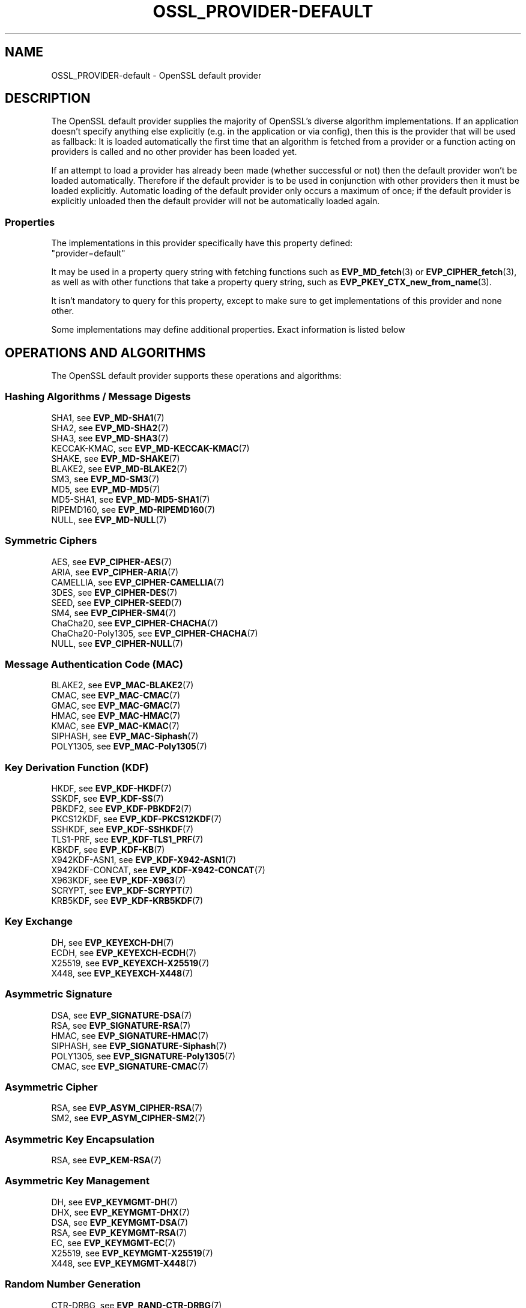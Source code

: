 .\"	$NetBSD: OSSL_PROVIDER-default.7,v 1.4 2024/07/12 21:00:57 christos Exp $
.\"
.\" -*- mode: troff; coding: utf-8 -*-
.\" Automatically generated by Pod::Man 5.01 (Pod::Simple 3.43)
.\"
.\" Standard preamble:
.\" ========================================================================
.de Sp \" Vertical space (when we can't use .PP)
.if t .sp .5v
.if n .sp
..
.de Vb \" Begin verbatim text
.ft CW
.nf
.ne \\$1
..
.de Ve \" End verbatim text
.ft R
.fi
..
.\" \*(C` and \*(C' are quotes in nroff, nothing in troff, for use with C<>.
.ie n \{\
.    ds C` ""
.    ds C' ""
'br\}
.el\{\
.    ds C`
.    ds C'
'br\}
.\"
.\" Escape single quotes in literal strings from groff's Unicode transform.
.ie \n(.g .ds Aq \(aq
.el       .ds Aq '
.\"
.\" If the F register is >0, we'll generate index entries on stderr for
.\" titles (.TH), headers (.SH), subsections (.SS), items (.Ip), and index
.\" entries marked with X<> in POD.  Of course, you'll have to process the
.\" output yourself in some meaningful fashion.
.\"
.\" Avoid warning from groff about undefined register 'F'.
.de IX
..
.nr rF 0
.if \n(.g .if rF .nr rF 1
.if (\n(rF:(\n(.g==0)) \{\
.    if \nF \{\
.        de IX
.        tm Index:\\$1\t\\n%\t"\\$2"
..
.        if !\nF==2 \{\
.            nr % 0
.            nr F 2
.        \}
.    \}
.\}
.rr rF
.\" ========================================================================
.\"
.IX Title "OSSL_PROVIDER-DEFAULT 7"
.TH OSSL_PROVIDER-DEFAULT 7 2024-06-04 3.0.14 OpenSSL
.\" For nroff, turn off justification.  Always turn off hyphenation; it makes
.\" way too many mistakes in technical documents.
.if n .ad l
.nh
.SH NAME
OSSL_PROVIDER\-default \- OpenSSL default provider
.SH DESCRIPTION
.IX Header "DESCRIPTION"
The OpenSSL default provider supplies the majority of OpenSSL's diverse
algorithm implementations. If an application doesn't specify anything else
explicitly (e.g. in the application or via config), then this is the
provider that will be used as fallback: It is loaded automatically the
first time that an algorithm is fetched from a provider or a function
acting on providers is called and no other provider has been loaded yet.
.PP
If an attempt to load a provider has already been made (whether successful
or not) then the default provider won't be loaded automatically. Therefore
if the default provider is to be used in conjunction with other providers
then it must be loaded explicitly. Automatic loading of the default
provider only occurs a maximum of once; if the default provider is
explicitly unloaded then the default provider will not be automatically
loaded again.
.SS Properties
.IX Subsection "Properties"
The implementations in this provider specifically have this property
defined:
.IP """provider=default""" 4
.IX Item """provider=default"""
.PP
It may be used in a property query string with fetching functions such as
\&\fBEVP_MD_fetch\fR\|(3) or \fBEVP_CIPHER_fetch\fR\|(3), as well as with other
functions that take a property query string, such as
\&\fBEVP_PKEY_CTX_new_from_name\fR\|(3).
.PP
It isn't mandatory to query for this property, except to make sure to get
implementations of this provider and none other.
.PP
Some implementations may define additional properties.  Exact information is
listed below
.SH "OPERATIONS AND ALGORITHMS"
.IX Header "OPERATIONS AND ALGORITHMS"
The OpenSSL default provider supports these operations and algorithms:
.SS "Hashing Algorithms / Message Digests"
.IX Subsection "Hashing Algorithms / Message Digests"
.IP "SHA1, see \fBEVP_MD\-SHA1\fR\|(7)" 4
.IX Item "SHA1, see EVP_MD-SHA1"
.PD 0
.IP "SHA2, see \fBEVP_MD\-SHA2\fR\|(7)" 4
.IX Item "SHA2, see EVP_MD-SHA2"
.IP "SHA3, see \fBEVP_MD\-SHA3\fR\|(7)" 4
.IX Item "SHA3, see EVP_MD-SHA3"
.IP "KECCAK-KMAC, see \fBEVP_MD\-KECCAK\-KMAC\fR\|(7)" 4
.IX Item "KECCAK-KMAC, see EVP_MD-KECCAK-KMAC"
.IP "SHAKE, see \fBEVP_MD\-SHAKE\fR\|(7)" 4
.IX Item "SHAKE, see EVP_MD-SHAKE"
.IP "BLAKE2, see \fBEVP_MD\-BLAKE2\fR\|(7)" 4
.IX Item "BLAKE2, see EVP_MD-BLAKE2"
.IP "SM3, see \fBEVP_MD\-SM3\fR\|(7)" 4
.IX Item "SM3, see EVP_MD-SM3"
.IP "MD5, see \fBEVP_MD\-MD5\fR\|(7)" 4
.IX Item "MD5, see EVP_MD-MD5"
.IP "MD5\-SHA1, see \fBEVP_MD\-MD5\-SHA1\fR\|(7)" 4
.IX Item "MD5-SHA1, see EVP_MD-MD5-SHA1"
.IP "RIPEMD160, see \fBEVP_MD\-RIPEMD160\fR\|(7)" 4
.IX Item "RIPEMD160, see EVP_MD-RIPEMD160"
.IP "NULL, see \fBEVP_MD\-NULL\fR\|(7)" 4
.IX Item "NULL, see EVP_MD-NULL"
.PD
.SS "Symmetric Ciphers"
.IX Subsection "Symmetric Ciphers"
.IP "AES, see \fBEVP_CIPHER\-AES\fR\|(7)" 4
.IX Item "AES, see EVP_CIPHER-AES"
.PD 0
.IP "ARIA, see \fBEVP_CIPHER\-ARIA\fR\|(7)" 4
.IX Item "ARIA, see EVP_CIPHER-ARIA"
.IP "CAMELLIA, see \fBEVP_CIPHER\-CAMELLIA\fR\|(7)" 4
.IX Item "CAMELLIA, see EVP_CIPHER-CAMELLIA"
.IP "3DES, see \fBEVP_CIPHER\-DES\fR\|(7)" 4
.IX Item "3DES, see EVP_CIPHER-DES"
.IP "SEED, see \fBEVP_CIPHER\-SEED\fR\|(7)" 4
.IX Item "SEED, see EVP_CIPHER-SEED"
.IP "SM4, see \fBEVP_CIPHER\-SM4\fR\|(7)" 4
.IX Item "SM4, see EVP_CIPHER-SM4"
.IP "ChaCha20, see \fBEVP_CIPHER\-CHACHA\fR\|(7)" 4
.IX Item "ChaCha20, see EVP_CIPHER-CHACHA"
.IP "ChaCha20\-Poly1305, see \fBEVP_CIPHER\-CHACHA\fR\|(7)" 4
.IX Item "ChaCha20-Poly1305, see EVP_CIPHER-CHACHA"
.IP "NULL, see \fBEVP_CIPHER\-NULL\fR\|(7)" 4
.IX Item "NULL, see EVP_CIPHER-NULL"
.PD
.SS "Message Authentication Code (MAC)"
.IX Subsection "Message Authentication Code (MAC)"
.IP "BLAKE2, see \fBEVP_MAC\-BLAKE2\fR\|(7)" 4
.IX Item "BLAKE2, see EVP_MAC-BLAKE2"
.PD 0
.IP "CMAC, see \fBEVP_MAC\-CMAC\fR\|(7)" 4
.IX Item "CMAC, see EVP_MAC-CMAC"
.IP "GMAC, see \fBEVP_MAC\-GMAC\fR\|(7)" 4
.IX Item "GMAC, see EVP_MAC-GMAC"
.IP "HMAC, see \fBEVP_MAC\-HMAC\fR\|(7)" 4
.IX Item "HMAC, see EVP_MAC-HMAC"
.IP "KMAC, see \fBEVP_MAC\-KMAC\fR\|(7)" 4
.IX Item "KMAC, see EVP_MAC-KMAC"
.IP "SIPHASH, see \fBEVP_MAC\-Siphash\fR\|(7)" 4
.IX Item "SIPHASH, see EVP_MAC-Siphash"
.IP "POLY1305, see \fBEVP_MAC\-Poly1305\fR\|(7)" 4
.IX Item "POLY1305, see EVP_MAC-Poly1305"
.PD
.SS "Key Derivation Function (KDF)"
.IX Subsection "Key Derivation Function (KDF)"
.IP "HKDF, see \fBEVP_KDF\-HKDF\fR\|(7)" 4
.IX Item "HKDF, see EVP_KDF-HKDF"
.PD 0
.IP "SSKDF, see \fBEVP_KDF\-SS\fR\|(7)" 4
.IX Item "SSKDF, see EVP_KDF-SS"
.IP "PBKDF2, see \fBEVP_KDF\-PBKDF2\fR\|(7)" 4
.IX Item "PBKDF2, see EVP_KDF-PBKDF2"
.IP "PKCS12KDF, see \fBEVP_KDF\-PKCS12KDF\fR\|(7)" 4
.IX Item "PKCS12KDF, see EVP_KDF-PKCS12KDF"
.IP "SSHKDF, see \fBEVP_KDF\-SSHKDF\fR\|(7)" 4
.IX Item "SSHKDF, see EVP_KDF-SSHKDF"
.IP "TLS1\-PRF, see \fBEVP_KDF\-TLS1_PRF\fR\|(7)" 4
.IX Item "TLS1-PRF, see EVP_KDF-TLS1_PRF"
.IP "KBKDF, see \fBEVP_KDF\-KB\fR\|(7)" 4
.IX Item "KBKDF, see EVP_KDF-KB"
.IP "X942KDF\-ASN1, see \fBEVP_KDF\-X942\-ASN1\fR\|(7)" 4
.IX Item "X942KDF-ASN1, see EVP_KDF-X942-ASN1"
.IP "X942KDF\-CONCAT, see \fBEVP_KDF\-X942\-CONCAT\fR\|(7)" 4
.IX Item "X942KDF-CONCAT, see EVP_KDF-X942-CONCAT"
.IP "X963KDF, see \fBEVP_KDF\-X963\fR\|(7)" 4
.IX Item "X963KDF, see EVP_KDF-X963"
.IP "SCRYPT, see \fBEVP_KDF\-SCRYPT\fR\|(7)" 4
.IX Item "SCRYPT, see EVP_KDF-SCRYPT"
.IP "KRB5KDF, see \fBEVP_KDF\-KRB5KDF\fR\|(7)" 4
.IX Item "KRB5KDF, see EVP_KDF-KRB5KDF"
.PD
.SS "Key Exchange"
.IX Subsection "Key Exchange"
.IP "DH, see \fBEVP_KEYEXCH\-DH\fR\|(7)" 4
.IX Item "DH, see EVP_KEYEXCH-DH"
.PD 0
.IP "ECDH, see \fBEVP_KEYEXCH\-ECDH\fR\|(7)" 4
.IX Item "ECDH, see EVP_KEYEXCH-ECDH"
.IP "X25519, see \fBEVP_KEYEXCH\-X25519\fR\|(7)" 4
.IX Item "X25519, see EVP_KEYEXCH-X25519"
.IP "X448, see \fBEVP_KEYEXCH\-X448\fR\|(7)" 4
.IX Item "X448, see EVP_KEYEXCH-X448"
.PD
.SS "Asymmetric Signature"
.IX Subsection "Asymmetric Signature"
.IP "DSA, see \fBEVP_SIGNATURE\-DSA\fR\|(7)" 4
.IX Item "DSA, see EVP_SIGNATURE-DSA"
.PD 0
.IP "RSA, see \fBEVP_SIGNATURE\-RSA\fR\|(7)" 4
.IX Item "RSA, see EVP_SIGNATURE-RSA"
.IP "HMAC, see \fBEVP_SIGNATURE\-HMAC\fR\|(7)" 4
.IX Item "HMAC, see EVP_SIGNATURE-HMAC"
.IP "SIPHASH, see \fBEVP_SIGNATURE\-Siphash\fR\|(7)" 4
.IX Item "SIPHASH, see EVP_SIGNATURE-Siphash"
.IP "POLY1305, see \fBEVP_SIGNATURE\-Poly1305\fR\|(7)" 4
.IX Item "POLY1305, see EVP_SIGNATURE-Poly1305"
.IP "CMAC, see \fBEVP_SIGNATURE\-CMAC\fR\|(7)" 4
.IX Item "CMAC, see EVP_SIGNATURE-CMAC"
.PD
.SS "Asymmetric Cipher"
.IX Subsection "Asymmetric Cipher"
.IP "RSA, see \fBEVP_ASYM_CIPHER\-RSA\fR\|(7)" 4
.IX Item "RSA, see EVP_ASYM_CIPHER-RSA"
.PD 0
.IP "SM2, see \fBEVP_ASYM_CIPHER\-SM2\fR\|(7)" 4
.IX Item "SM2, see EVP_ASYM_CIPHER-SM2"
.PD
.SS "Asymmetric Key Encapsulation"
.IX Subsection "Asymmetric Key Encapsulation"
.IP "RSA, see \fBEVP_KEM\-RSA\fR\|(7)" 4
.IX Item "RSA, see EVP_KEM-RSA"
.SS "Asymmetric Key Management"
.IX Subsection "Asymmetric Key Management"
.PD 0
.IP "DH, see \fBEVP_KEYMGMT\-DH\fR\|(7)" 4
.IX Item "DH, see EVP_KEYMGMT-DH"
.IP "DHX, see \fBEVP_KEYMGMT\-DHX\fR\|(7)" 4
.IX Item "DHX, see EVP_KEYMGMT-DHX"
.IP "DSA, see \fBEVP_KEYMGMT\-DSA\fR\|(7)" 4
.IX Item "DSA, see EVP_KEYMGMT-DSA"
.IP "RSA, see \fBEVP_KEYMGMT\-RSA\fR\|(7)" 4
.IX Item "RSA, see EVP_KEYMGMT-RSA"
.IP "EC, see \fBEVP_KEYMGMT\-EC\fR\|(7)" 4
.IX Item "EC, see EVP_KEYMGMT-EC"
.IP "X25519, see \fBEVP_KEYMGMT\-X25519\fR\|(7)" 4
.IX Item "X25519, see EVP_KEYMGMT-X25519"
.IP "X448, see \fBEVP_KEYMGMT\-X448\fR\|(7)" 4
.IX Item "X448, see EVP_KEYMGMT-X448"
.PD
.SS "Random Number Generation"
.IX Subsection "Random Number Generation"
.IP "CTR-DRBG, see \fBEVP_RAND\-CTR\-DRBG\fR\|(7)" 4
.IX Item "CTR-DRBG, see EVP_RAND-CTR-DRBG"
.PD 0
.IP "HASH-DRBG, see \fBEVP_RAND\-HASH\-DRBG\fR\|(7)" 4
.IX Item "HASH-DRBG, see EVP_RAND-HASH-DRBG"
.IP "HMAC-DRBG, see \fBEVP_RAND\-HMAC\-DRBG\fR\|(7)" 4
.IX Item "HMAC-DRBG, see EVP_RAND-HMAC-DRBG"
.IP "SEED-SRC,  see \fBEVP_RAND\-SEED\-SRC\fR\|(7)" 4
.IX Item "SEED-SRC, see EVP_RAND-SEED-SRC"
.IP "TEST-RAND, see \fBEVP_RAND\-TEST\-RAND\fR\|(7)" 4
.IX Item "TEST-RAND, see EVP_RAND-TEST-RAND"
.PD
.SS "Asymmetric Key Encoder"
.IX Subsection "Asymmetric Key Encoder"
The default provider also includes all of the encoding algorithms
present in the base provider.  Some of these have the property "fips=yes",
to allow them to be used together with the FIPS provider.
.IP "RSA, see \fBOSSL_ENCODER\-RSA\fR\|(7)" 4
.IX Item "RSA, see OSSL_ENCODER-RSA"
.PD 0
.IP "DH, see \fBOSSL_ENCODER\-DH\fR\|(7)" 4
.IX Item "DH, see OSSL_ENCODER-DH"
.IP "DSA, see \fBOSSL_ENCODER\-DSA\fR\|(7)" 4
.IX Item "DSA, see OSSL_ENCODER-DSA"
.IP "EC, see \fBOSSL_ENCODER\-EC\fR\|(7)" 4
.IX Item "EC, see OSSL_ENCODER-EC"
.IP "X25519, see \fBOSSL_ENCODER\-X25519\fR\|(7)" 4
.IX Item "X25519, see OSSL_ENCODER-X25519"
.IP "X448, see \fBOSSL_ENCODER\-X448\fR\|(7)" 4
.IX Item "X448, see OSSL_ENCODER-X448"
.PD
.SH "SEE ALSO"
.IX Header "SEE ALSO"
\&\fBopenssl\-core.h\fR\|(7), \fBopenssl\-core_dispatch.h\fR\|(7), \fBprovider\fR\|(7),
\&\fBOSSL_PROVIDER\-base\fR\|(7)
.SH HISTORY
.IX Header "HISTORY"
The RIPEMD160 digest was added to the default provider in OpenSSL 3.0.7.
.PP
All other functionality was added in OpenSSL 3.0.
.SH COPYRIGHT
.IX Header "COPYRIGHT"
Copyright 2020\-2023 The OpenSSL Project Authors. All Rights Reserved.
.PP
Licensed under the Apache License 2.0 (the "License").  You may not use
this file except in compliance with the License.  You can obtain a copy
in the file LICENSE in the source distribution or at
<https://www.openssl.org/source/license.html>.
